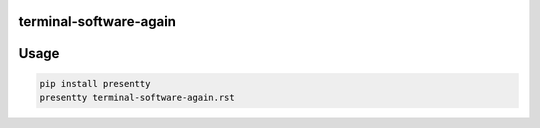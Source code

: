 terminal-software-again
-----------------------

Usage
-----

.. code:: bash

   pip install presentty
   presentty terminal-software-again.rst

